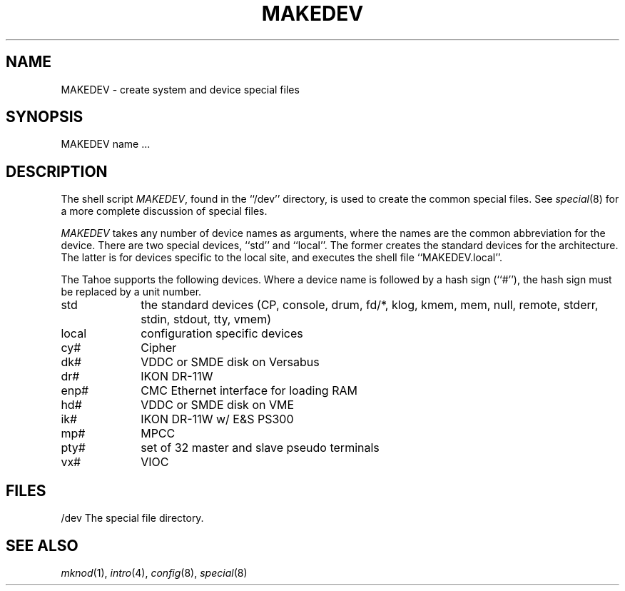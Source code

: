 .\" Copyright (c) 1991 The Regents of the University of California.
.\" All rights reserved.
.\"
.\" Redistribution and use in source and binary forms, with or without
.\" modification, are permitted provided that the following conditions
.\" are met:
.\" 1. Redistributions of source code must retain the above copyright
.\"    notice, this list of conditions and the following disclaimer.
.\" 2. Redistributions in binary form must reproduce the above copyright
.\"    notice, this list of conditions and the following disclaimer in the
.\"    documentation and/or other materials provided with the distribution.
.\" 3. All advertising materials mentioning features or use of this software
.\"    must display the following acknowledgement:
.\"	This product includes software developed by the University of
.\"	California, Berkeley and its contributors.
.\" 4. Neither the name of the University nor the names of its contributors
.\"    may be used to endorse or promote products derived from this software
.\"    without specific prior written permission.
.\"
.\" THIS SOFTWARE IS PROVIDED BY THE REGENTS AND CONTRIBUTORS ``AS IS'' AND
.\" ANY EXPRESS OR IMPLIED WARRANTIES, INCLUDING, BUT NOT LIMITED TO, THE
.\" IMPLIED WARRANTIES OF MERCHANTABILITY AND FITNESS FOR A PARTICULAR PURPOSE
.\" ARE DISCLAIMED.  IN NO EVENT SHALL THE REGENTS OR CONTRIBUTORS BE LIABLE
.\" FOR ANY DIRECT, INDIRECT, INCIDENTAL, SPECIAL, EXEMPLARY, OR CONSEQUENTIAL
.\" DAMAGES (INCLUDING, BUT NOT LIMITED TO, PROCUREMENT OF SUBSTITUTE GOODS
.\" OR SERVICES; LOSS OF USE, DATA, OR PROFITS; OR BUSINESS INTERRUPTION)
.\" HOWEVER CAUSED AND ON ANY THEORY OF LIABILITY, WHETHER IN CONTRACT, STRICT
.\" LIABILITY, OR TORT (INCLUDING NEGLIGENCE OR OTHERWISE) ARISING IN ANY WAY
.\" OUT OF THE USE OF THIS SOFTWARE, EVEN IF ADVISED OF THE POSSIBILITY OF
.\" SUCH DAMAGE.
.\"
.\"	from: @(#)MAKEDEV.8	5.2 (Berkeley) 3/22/91
.\"	$Id: MAKEDEV.8,v 1.1.1.1 1995/10/18 08:44:41 deraadt Exp $
.\"
.TH MAKEDEV 8 "March 22, 1991"
.UC 7
.SH NAME
MAKEDEV \- create system and device special files
.SH SYNOPSIS
MAKEDEV name ...
.SH DESCRIPTION
The shell script
.IR MAKEDEV ,
found in the ``/dev'' directory, is used to create the common special
files.
See
.IR special (8)
for a more complete discussion of special files.
.PP
.I MAKEDEV
takes any number of device names as arguments, where the names are
the common abbreviation for the device.
There are two special devices, ``std'' and ``local''.
The former creates the standard devices for the architecture.
The latter is for devices specific to the local site, and
executes the shell file ``MAKEDEV.local''.
.PP
The Tahoe supports the following devices.
Where a device name is followed by a hash sign (``#''), the hash sign
must be replaced by a unit number.
.TP 10
std
the standard devices (CP, console, drum, fd/*, klog, kmem, mem, null,
remote, stderr, stdin, stdout, tty, vmem)
.br
.ns
.TP 10
local
configuration specific devices
.br
.ns
.TP 10
cy#
Cipher
.br
.ns
.TP 10
dk#
VDDC or SMDE disk on Versabus
.br
.ns
.TP 10
dr#
IKON DR-11W
.br
.ns
.TP 10
enp#
CMC Ethernet interface for loading RAM
.br
.ns
.TP 10
hd#
VDDC or SMDE disk on VME
.br
.ns
.TP 10
ik#
IKON DR-11W w/ E&S PS300
.br
.ns
.TP 10
mp#
MPCC
.br
.ns
.TP 10
pty#
set of 32 master and slave pseudo terminals
.br
.ns
.TP 10
vx#
VIOC
.SH FILES
/dev		The special file directory.
.SH SEE ALSO
.IR mknod (1), 
.IR intro (4),
.IR config (8),
.IR special (8)
